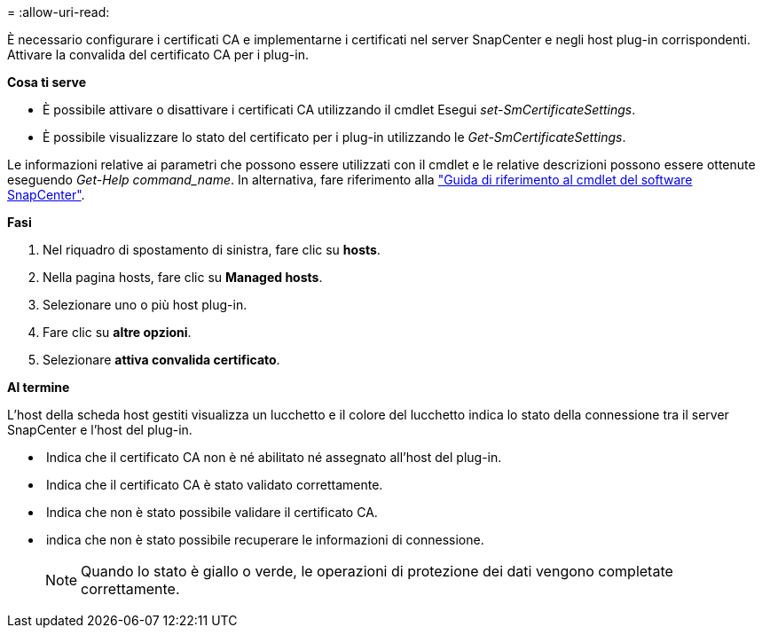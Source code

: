 = 
:allow-uri-read: 


È necessario configurare i certificati CA e implementarne i certificati nel server SnapCenter e negli host plug-in corrispondenti. Attivare la convalida del certificato CA per i plug-in.

*Cosa ti serve*

* È possibile attivare o disattivare i certificati CA utilizzando il cmdlet Esegui _set-SmCertificateSettings_.
* È possibile visualizzare lo stato del certificato per i plug-in utilizzando le _Get-SmCertificateSettings_.


Le informazioni relative ai parametri che possono essere utilizzati con il cmdlet e le relative descrizioni possono essere ottenute eseguendo _Get-Help command_name_. In alternativa, fare riferimento alla https://library.netapp.com/ecm/ecm_download_file/ECMLP2883300["Guida di riferimento al cmdlet del software SnapCenter"^].

*Fasi*

. Nel riquadro di spostamento di sinistra, fare clic su *hosts*.
. Nella pagina hosts, fare clic su *Managed hosts*.
. Selezionare uno o più host plug-in.
. Fare clic su *altre opzioni*.
. Selezionare *attiva convalida certificato*.


*Al termine*

L'host della scheda host gestiti visualizza un lucchetto e il colore del lucchetto indica lo stato della connessione tra il server SnapCenter e l'host del plug-in.

* *image:../media/enable_ca_issues_icon.png[""]* Indica che il certificato CA non è né abilitato né assegnato all'host del plug-in.
* *image:../media/enable_ca_good_icon.png[""]* Indica che il certificato CA è stato validato correttamente.
* *image:../media/enable_ca_failed_icon.png[""]* Indica che non è stato possibile validare il certificato CA.
* *image:../media/enable_ca_undefined_icon.png[""]* indica che non è stato possibile recuperare le informazioni di connessione.
+

NOTE: Quando lo stato è giallo o verde, le operazioni di protezione dei dati vengono completate correttamente.


